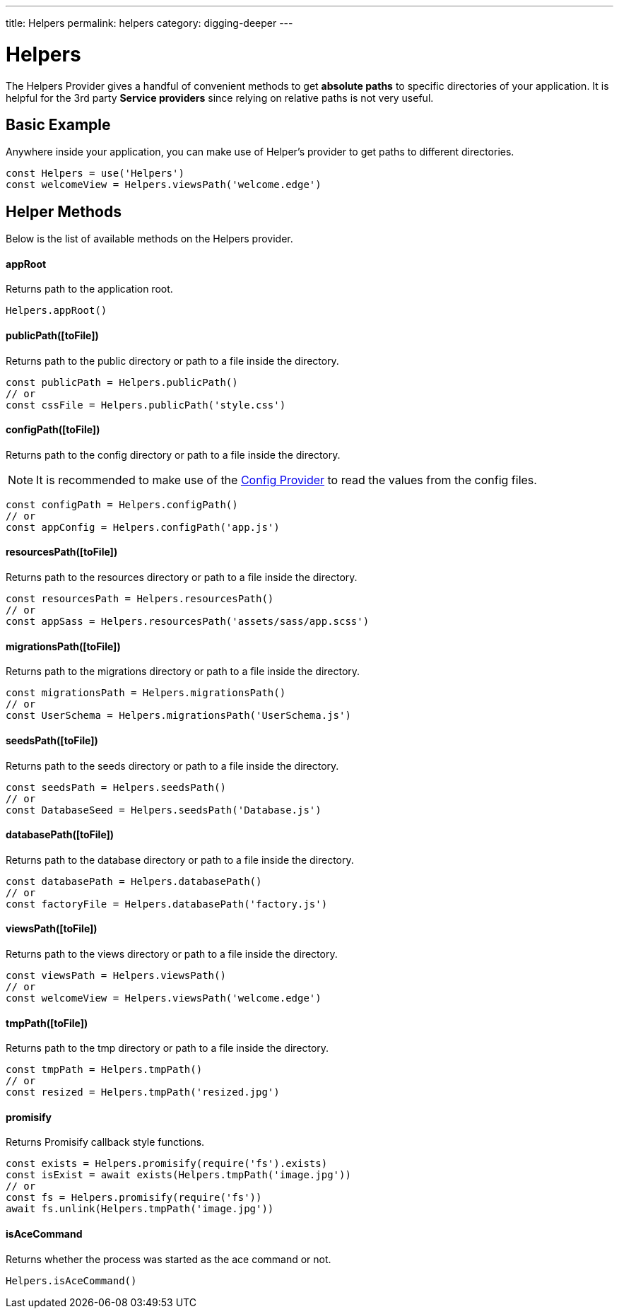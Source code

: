 ---
title: Helpers
permalink: helpers
category: digging-deeper
---

= Helpers

toc::[]

The Helpers Provider gives a handful of convenient methods to get *absolute paths* to specific directories of your application. It is helpful for the 3rd party *Service providers* since relying on relative paths is not very useful.

== Basic Example
Anywhere inside your application, you can make use of Helper's provider to get paths to different directories.

[source, js]
----
const Helpers = use('Helpers')
const welcomeView = Helpers.viewsPath('welcome.edge')
----

== Helper Methods
Below is the list of available methods on the Helpers provider.

==== appRoot
Returns path to the application root.

[source, js]
----
Helpers.appRoot()
----

==== publicPath([toFile])
Returns path to the public directory or path to a file inside the directory.

[source, js]
----
const publicPath = Helpers.publicPath()
// or
const cssFile = Helpers.publicPath('style.css')
----

==== configPath([toFile])
Returns path to the config directory or path to a file inside the directory.

NOTE: It is recommended to make use of the link:/03-getting-started/03-configuration-and-env.adoc[Config Provider] to read the values from the config files.

[source, js]
----
const configPath = Helpers.configPath()
// or
const appConfig = Helpers.configPath('app.js')
----

==== resourcesPath([toFile])
Returns path to the resources directory or path to a file inside the directory.

[source, js]
----
const resourcesPath = Helpers.resourcesPath()
// or
const appSass = Helpers.resourcesPath('assets/sass/app.scss')
----

==== migrationsPath([toFile])
Returns path to the migrations directory or path to a file inside the directory.

[source, js]
----
const migrationsPath = Helpers.migrationsPath()
// or
const UserSchema = Helpers.migrationsPath('UserSchema.js')
----

==== seedsPath([toFile])
Returns path to the seeds directory or path to a file inside the directory.

[source, js]
----
const seedsPath = Helpers.seedsPath()
// or
const DatabaseSeed = Helpers.seedsPath('Database.js')
----

==== databasePath([toFile])
Returns path to the database directory or path to a file inside the directory.

[source, js]
----
const databasePath = Helpers.databasePath()
// or
const factoryFile = Helpers.databasePath('factory.js')
----

==== viewsPath([toFile])
Returns path to the views directory or path to a file inside the directory.

[source, js]
----
const viewsPath = Helpers.viewsPath()
// or
const welcomeView = Helpers.viewsPath('welcome.edge')
----

==== tmpPath([toFile])
Returns path to the tmp directory or path to a file inside the directory.

[source, js]
----
const tmpPath = Helpers.tmpPath()
// or
const resized = Helpers.tmpPath('resized.jpg')
----

==== promisify
Returns Promisify callback style functions.

[source, js]
----
const exists = Helpers.promisify(require('fs').exists)
const isExist = await exists(Helpers.tmpPath('image.jpg'))
// or
const fs = Helpers.promisify(require('fs'))
await fs.unlink(Helpers.tmpPath('image.jpg'))
----

==== isAceCommand
Returns whether the process was started as the ace command or not.

[source, js]
----
Helpers.isAceCommand()
----
